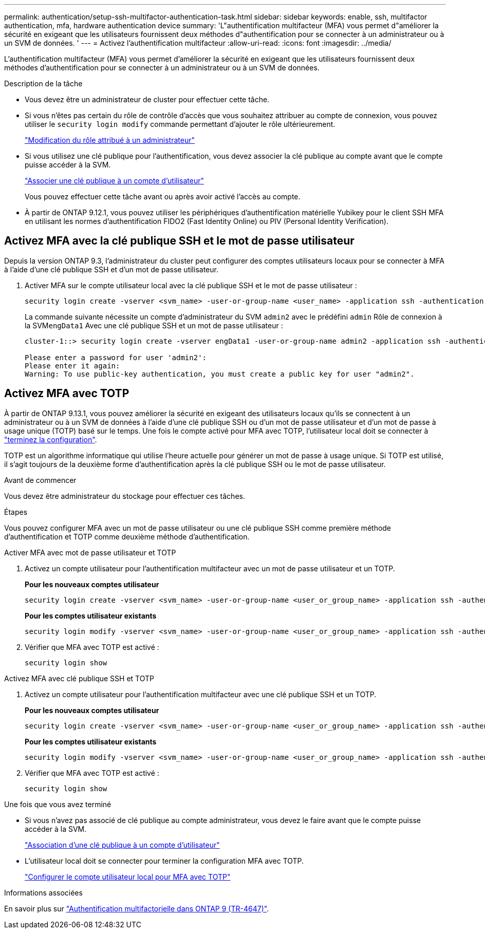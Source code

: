---
permalink: authentication/setup-ssh-multifactor-authentication-task.html 
sidebar: sidebar 
keywords: enable, ssh, multifactor authentication, mfa, hardware authentication device 
summary: 'L"authentification multifacteur (MFA) vous permet d"améliorer la sécurité en exigeant que les utilisateurs fournissent deux méthodes d"authentification pour se connecter à un administrateur ou à un SVM de données. ' 
---
= Activez l'authentification multifacteur
:allow-uri-read: 
:icons: font
:imagesdir: ../media/


[role="lead"]
L'authentification multifacteur (MFA) vous permet d'améliorer la sécurité en exigeant que les utilisateurs fournissent deux méthodes d'authentification pour se connecter à un administrateur ou à un SVM de données.

.Description de la tâche
* Vous devez être un administrateur de cluster pour effectuer cette tâche.
* Si vous n'êtes pas certain du rôle de contrôle d'accès que vous souhaitez attribuer au compte de connexion, vous pouvez utiliser le `security login modify` commande permettant d'ajouter le rôle ultérieurement.
+
link:modify-role-assigned-administrator-task.html["Modification du rôle attribué à un administrateur"]

* Si vous utilisez une clé publique pour l'authentification, vous devez associer la clé publique au compte avant que le compte puisse accéder à la SVM.
+
link:manage-public-key-authentication-concept.html["Associer une clé publique à un compte d'utilisateur"]

+
Vous pouvez effectuer cette tâche avant ou après avoir activé l'accès au compte.

* À partir de ONTAP 9.12.1, vous pouvez utiliser les périphériques d'authentification matérielle Yubikey pour le client SSH MFA en utilisant les normes d'authentification FIDO2 (Fast Identity Online) ou PIV (Personal Identity Verification).




== Activez MFA avec la clé publique SSH et le mot de passe utilisateur

Depuis la version ONTAP 9.3, l'administrateur du cluster peut configurer des comptes utilisateurs locaux pour se connecter à MFA à l'aide d'une clé publique SSH et d'un mot de passe utilisateur.

. Activer MFA sur le compte utilisateur local avec la clé publique SSH et le mot de passe utilisateur :
+
[source, cli]
----
security login create -vserver <svm_name> -user-or-group-name <user_name> -application ssh -authentication-method <password|publickey> -role admin -second-authentication-method <password|publickey>
----
+
La commande suivante nécessite un compte d'administrateur du SVM `admin2` avec le prédéfini `admin` Rôle de connexion à la SVM``engData1`` Avec une clé publique SSH et un mot de passe utilisateur :

+
[listing]
----
cluster-1::> security login create -vserver engData1 -user-or-group-name admin2 -application ssh -authentication-method publickey -role admin -second-authentication-method password

Please enter a password for user 'admin2':
Please enter it again:
Warning: To use public-key authentication, you must create a public key for user "admin2".
----




== Activez MFA avec TOTP

À partir de ONTAP 9.13.1, vous pouvez améliorer la sécurité en exigeant des utilisateurs locaux qu'ils se connectent à un administrateur ou à un SVM de données à l'aide d'une clé publique SSH ou d'un mot de passe utilisateur et d'un mot de passe à usage unique (TOTP) basé sur le temps. Une fois le compte activé pour MFA avec TOTP, l'utilisateur local doit se connecter à link:configure-local-account-mfa-totp-task.html["terminez la configuration"].

TOTP est un algorithme informatique qui utilise l'heure actuelle pour générer un mot de passe à usage unique.  Si TOTP est utilisé, il s'agit toujours de la deuxième forme d'authentification après la clé publique SSH ou le mot de passe utilisateur.

.Avant de commencer
Vous devez être administrateur du stockage pour effectuer ces tâches.

.Étapes
Vous pouvez configurer MFA avec un mot de passe utilisateur ou une clé publique SSH comme première méthode d'authentification et TOTP comme deuxième méthode d'authentification.

[role="tabbed-block"]
====
.Activer MFA avec mot de passe utilisateur et TOTP
--
. Activez un compte utilisateur pour l'authentification multifacteur avec un mot de passe utilisateur et un TOTP.
+
*Pour les nouveaux comptes utilisateur*

+
[source, cli]
----
security login create -vserver <svm_name> -user-or-group-name <user_or_group_name> -application ssh -authentication-method password -second-authentication-method totp -role <role> -comment <comment>
----
+
*Pour les comptes utilisateur existants*

+
[source, cli]
----
security login modify -vserver <svm_name> -user-or-group-name <user_or_group_name> -application ssh -authentication-method password -second-authentication-method totp -role <role> -comment <comment>
----
. Vérifier que MFA avec TOTP est activé :
+
[listing]
----
security login show
----


--
.Activez MFA avec clé publique SSH et TOTP
--
. Activez un compte utilisateur pour l'authentification multifacteur avec une clé publique SSH et un TOTP.
+
*Pour les nouveaux comptes utilisateur*

+
[source, cli]
----
security login create -vserver <svm_name> -user-or-group-name <user_or_group_name> -application ssh -authentication-method publickey -second-authentication-method totp -role <role> -comment <comment>
----
+
*Pour les comptes utilisateur existants*

+
[source, cli]
----
security login modify -vserver <svm_name> -user-or-group-name <user_or_group_name> -application ssh -authentication-method publickey -second-authentication-method totp -role <role> -comment <comment>
----
. Vérifier que MFA avec TOTP est activé :
+
[listing]
----
security login show
----


--
====
.Une fois que vous avez terminé
* Si vous n'avez pas associé de clé publique au compte administrateur, vous devez le faire avant que le compte puisse accéder à la SVM.
+
link:manage-public-key-authentication-concept.html["Association d'une clé publique à un compte d'utilisateur"]

* L'utilisateur local doit se connecter pour terminer la configuration MFA avec TOTP.
+
link:configure-local-account-mfa-totp-task.html["Configurer le compte utilisateur local pour MFA avec TOTP"]



.Informations associées
En savoir plus sur link:https://www.netapp.com/pdf.html?item=/media/17055-tr4647pdf.pdf["Authentification multifactorielle dans ONTAP 9 (TR-4647)"^].
